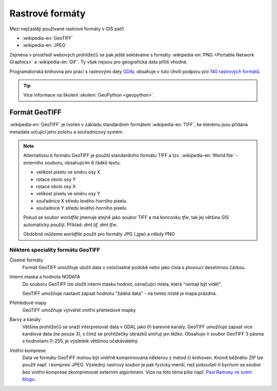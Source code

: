 ================
Rastrové formáty
================
Mezi nejčastěji používané rastrové formáty v GIS patří 

* :wikipedia-en:`GeoTIFF`
* :wikipedia-en:`JPEG`

Zejména v prostředí webových prohlížečů se pak ještě sektáváme s formáty :wikipedia-en:`PNG <Portable Network Graphics>` a
:wikipedia-en:`GIF`. Ty však nejsou pro geografická data příliš vhodné.

Programátorská knihovna pro práci s rastrovými daty `GDAL <http://gdal.org>`_
obsahuje v tuto chvíli podporu pro `140 rastrových formátů
<http://gdal.org/formats_list.html>`_.

.. tip:: Více informace na školení :skoleni:`GeoPython <geopython>`.

Formát GeoTIFF
--------------

:wikipedia-en:`GeoTIFF` je tvořen v základu standardním formátem :wikipedia-en:`TIFF`, ke kterému
jsou přidána metadata určující jeho polohu a souřadnicový systém. 

.. note:: Alternativou k formátu GeoTIFF je použití standardního formátu TIFF a
    tzv. :wikipedia-en:`World file` - externího souboru, obsahujícím 6 řádků textu:

    * velikost pixelu ve směru osy X
    * rotace okolo osy Y
    * rotace okolo osy X
    * velikost pixelu ve směru osy Y
    * souřadnice X středu levého-horního pixelu
    * souřadnice Y středu levého-horního pixelu

    Pokud se soubor *worldfile* jmenuje stejně jako soubor TIFF a má koncovku
    `tfw`, tak jej většina GIS automaticky použijí. Příklad: `dmt.tif, dmt.tfw`.

    Obdobně můžeme *worldfile* použít pro formáty JPG (`.jgw`) a někdy PNG

Některé speciality formátu GeoTIFF
^^^^^^^^^^^^^^^^^^^^^^^^^^^^^^^^^^

Číselné formáty
    Formát GeoTIFF umožňuje uložit data v celočíselné podobě nebo jako čísla s
    plovoucí desetinnou čárkou.

Interní maska a hodnota NODATA
    Do souboru GeoTIFF lze uložit interní masku hodnot, označující místa, která
    "nemají být vidět".
    
    GeoTIFF umožňuje nastavit zapsat hodnotu "žádná data" - na tomto místě je
    mapa prázdná.

Přehledové mapy
    GeoTIFF umožňuje vytvářet vnitřní přehledové mapky

Barvy a kanály
    Většina prohlížečů se snaží interpretovat data v GDAL jako tři barevné
    kanály. GeoTIFF umožňuje zapsat více kanálová data (ne pouze 3), s čímž se
    prohlížečky obrázků smiřují jen těžko. Obsahuje-li soubor GeoTIFF 3 pásma s
    hodnotami 0-255, je výsledek většinou očekávatelný.

Vnitřní komprese
    Data ve formátu GeoTIFF mohou být vnitřně komprimována některou z metod či
    knihoven. Kromě běžného ZIP lze použít např. i kompresi JPEG. Výsledný rastrový
    soubor je pak fyzicky menší, než pokoušeli-li bychom se soubor bez vnitřní
    komprese zkomprimovat externím algoritmem. Více na toto téma píše např.
    `Paul Ramsey ve svém blogu
    <http://blog.cleverelephant.ca/2015/02/geotiff-compression-for-dummies.html>`_.
